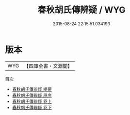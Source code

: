 #+TITLE: 春秋胡氏傳辨疑 / WYG
#+DATE: 2015-08-24 22:15:51.034193
* 版本
 |       WYG|【四庫全書・文淵閣】|
目次
 - [[file:KR1e0078_000.txt::000-1a][春秋胡氏傳辨疑 提要]]
 - [[file:KR1e0078_000.txt::000-3a][春秋胡氏傳辨疑 原序]]
 - [[file:KR1e0078_001.txt::001-1a][春秋胡氏傳辨疑 卷上]]
 - [[file:KR1e0078_002.txt::002-1a][春秋胡氏傳辨疑 卷下]]
